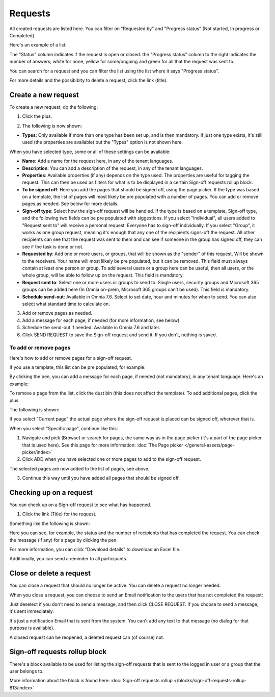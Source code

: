 Requests
=============================================

All created requests are listed here. You can filter on "Requested by" and "Progress status" (Not started, In progress or Completed).

Here's an example of a list:

.. image:: sign-off-requests-requests-v76.png

The "Status" column indicates if the request is open or closed. the "Progress status" column to the right indicates the number of answers; white for none, yellow for some/ongoing and green for all that the request was sent to.

You can search for a request and you can filter the list using the list where it says "Progress status".

For more details and the possibiblty to delete a request, click the link (title).

Create a new request
***********************
To create a new request, do the following:

1. Click the plus.

.. image:: sign-off-requests-click-plus-v7.png

2. The following is now shown:

.. image:: sign-off-requests-settings-1-v7.png

+ **Types**: Only available if more than one type has been set up, and is then mandatory. If just one type exists, it's still used (the properties are available) but the "Types" option is not shown here. 

When you have selected type, some or all of these settings can be available: 

+ **Name**: Add a name for the request here, in any of the tenant languages.
+ **Description**: You can add a description of the request, in any of the tenant languages.
+ **Properties**: Available properties (if any) depends on the type used. The properties are useful for tagging the request. This can then be used as filters for what is to be displayed in a certain Sign-off requests rollup block. 
+ **To be signed off**: Here you add the pages that should be signed off, using the page picker. If the type was based on a template, the list of pages will most likely be pre populated with a number of pages. You can add or remove pages as needed. See below for more details.
+ **Sign-off type**: Select how the sign-off request will be handled. If the type is based on a template, Sign-off type, and the following two fields can be pre populated with siggestions. If you select "Individual", all users added to "Request sent to" will receive a personal request. Everyone has to sign-off individually. If you select "Group", it works as one group request, meaning it's enough that any one of the recipients signs-off the request. All other recipients can see that the request was sent to them and can see if someone in the group has signed off, they can see if the task is done or not.
+ **Requested by**: Add one or more users, or groups, that will be shown as the "sender" of this request. Will be shown to the receivers. Your name will most lilkely be pre populated, but it can be removed. This field must always contain at least one person or group. To add several users or a group here can be useful, then all users, or the whole group, will be able to follow up on the request. This field is mandatory.
+ **Request sent to**: Select one or more users or groups to send to. Single users, security groups and Microsoft 365 groups can be added here (In Omnia on-prem, Microsoft 365 groups can’t be used). This field is mandatory. 
+ **Schedule send-out**: Available in Omnia 7.6. Select to set date, hour and minutes for when to send. You can also select what standard time to calculate on.

3. Add or remove pages as needed.
4. Add a message for each page, if needed (for more information, see below).
5. Schedule the send-out if needed. Available in Omnia 7.6 and later.
6. Click SEND REQUEST to save the Sign-off request and send it. If you don't, nothing is saved.

To add or remove pages
----------------------------
Here's how to add or remove pages for a sign-off request. 

If you use a template, this list can be pre populated, for example:

.. image:: sign-off-requests-settings-2-613-new.png

By clicking the pen, you can add a message for each page, if needed (not mandatory), in any tenant language. Here's an example:

.. image:: sign-off-requests-settings-2-613-message.png

To remove a page from the list, click the dust bin (this does not affect the template). To add additional pages, click the plus.

.. image:: sign-off-requests-settings-2-613-clickplus-new.png

The following is shown:

.. image:: sign-off-requests-settings-3-613-new.png

If you select "Current page" the actual page where the sign-off request is placed can be signed off, wherever that is.

When you select "Specific page", continue like this:

1. Navigate and pick (Browse) or search for pages, the same way as in the page picker (it's a part of the page picker that is used here). See this page for more information: :doc:`The Page picker </general-assets/page-picker/index>`

2. Click ADD when you have selected one or more pages to add to the sign-off request.

.. image:: sign-off-requests-settings-3-613-pages-add.png

The selected pages are now added to the list of pages, see above.

3. Continue this way until you have added all pages that should be signed off.

Checking up on a request
*************************
You can check up on a Sign-off request to see what has happened.

1. Click the link (Title) for the request.

Something like the following is shown:

.. image:: sign-off-requests-checking-1-613-new.png

Here you can see, for example, the status and the number of recipients that has completed the request. You can check the message (if any) for a page by clicking the pen.

For more information, you can click "Download details" to download an Excel file.

Additionally, you can send a reminder to all participants.

Close or delete a request
****************************
You can close a request that should no longer be active. You can delete a request no longer needed.

.. image:: sign-off-requests-checking-1a-613-new.png

When you close a request, you can choose to send an Email notification to the users that has not completed the request:

.. image:: sign-off-requests-checking-2-613.png

Just deselect if you don't need to send a message, and then click CLOSE REQUEST. If you choose to send a message, it's sent immediately.

It's just a notification Email that is sent from the system. You can't add any text to that message (no dialog for that purpose is available).

A closed request can be reopened, a deleted request can (of course) not.

Sign-off requests rollup block
*********************************
There's a block available to be used for listing the sign-off requests that is sent to the logged in user or a group that the user belongs to.

More information about the block is found here: :doc:`Sign-off requests rollup </blocks/sign-off-requests-rollup-613/index>`

